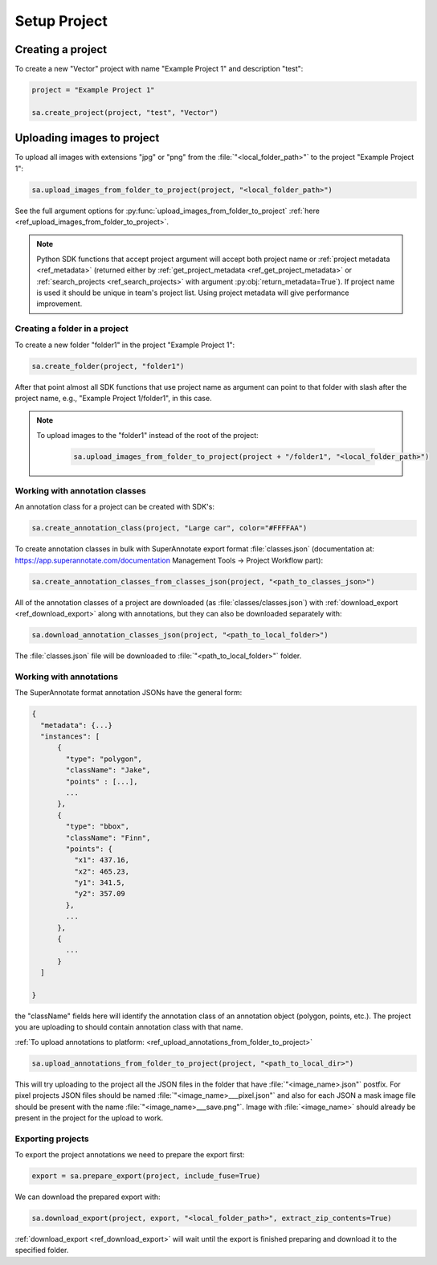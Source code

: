==========
Setup Project
==========


Creating a project
-----------------

To create a new "Vector" project with name "Example Project 1" and description
"test":

.. code-block:: python

    project = "Example Project 1"

    sa.create_project(project, "test", "Vector")


Uploading images to project
-----------------


To upload all images with extensions "jpg" or "png" from the
:file:`"<local_folder_path>"` to the project "Example Project 1":

.. code-block:: python

    sa.upload_images_from_folder_to_project(project, "<local_folder_path>")

See the full argument options for
:py:func:`upload_images_from_folder_to_project` :ref:`here <ref_upload_images_from_folder_to_project>`.


.. note::

   Python SDK functions that accept project argument will accept both project
   name or :ref:`project metadata <ref_metadata>` (returned either by
   :ref:`get_project_metadata <ref_get_project_metadata>` or
   :ref:`search_projects <ref_search_projects>` with argument :py:obj:`return_metadata=True`).
   If project name is used it should be unique in team's project list. Using project metadata will give
   performance improvement.


Creating a folder in a project
______________________________

To create a new folder "folder1" in the project "Example Project 1":

.. code-block:: python

    sa.create_folder(project, "folder1")

After that point almost all SDK functions that use project name as argument can
point to that folder with slash after the project name, e.g.,
"Example Project 1/folder1", in this case.

.. note::

   To upload images to the "folder1" instead of the root of the project:

      .. code-block:: python

         sa.upload_images_from_folder_to_project(project + "/folder1", "<local_folder_path>")

Working with annotation classes
_______________________________________________

An annotation class for a project can be created with SDK's:

.. code-block:: python

   sa.create_annotation_class(project, "Large car", color="#FFFFAA")


To create annotation classes in bulk with SuperAnnotate export format
:file:`classes.json` (documentation at:
https://app.superannotate.com/documentation Management Tools
-> Project Workflow part):

.. code-block:: python

   sa.create_annotation_classes_from_classes_json(project, "<path_to_classes_json>")


All of the annotation classes of a project are downloaded (as :file:`classes/classes.json`) with
:ref:`download_export <ref_download_export>` along with annotations, but they
can also be downloaded separately with:

.. code-block:: python

   sa.download_annotation_classes_json(project, "<path_to_local_folder>")

The :file:`classes.json` file will be downloaded to :file:`"<path_to_local_folder>"` folder.


Working with annotations
_______________________________________________


The SuperAnnotate format annotation JSONs have the general form:

.. code-block:: json

  {
    "metadata": {...}
    "instances": [
        {
          "type": "polygon",
          "className": "Jake",
          "points" : [...],
          ...
        },
        {
          "type": "bbox",
          "className": "Finn",
          "points": {
            "x1": 437.16,
            "x2": 465.23,
            "y1": 341.5,
            "y2": 357.09
          },
          ...
        },
        {
          ...
        }
    ]

  }

the "className" fields here will identify the annotation class of an annotation
object (polygon, points, etc.). The project
you are uploading to should contain annotation class with that name.

:ref:`To upload annotations to platform: <ref_upload_annotations_from_folder_to_project>`

.. code-block:: python

    sa.upload_annotations_from_folder_to_project(project, "<path_to_local_dir>")


This will try uploading to the project all the JSON files in the folder that have :file:`"<image_name>.json"` postfix.
For pixel projects JSON files should be named :file:`"<image_name>___pixel.json"` and also for
each JSON a mask image file should be present with the name
:file:`"<image_name>___save.png"`. Image with :file:`<image_name>` should
already be present in the project for the upload to work.


Exporting projects
__________________

To export the project annotations we need to prepare the export first:

.. code-block:: python

   export = sa.prepare_export(project, include_fuse=True)

We can download the prepared export with:

.. code-block:: python

   sa.download_export(project, export, "<local_folder_path>", extract_zip_contents=True)

:ref:`download_export <ref_download_export>` will wait until the export is
finished preparing and download it to the specified folder.

